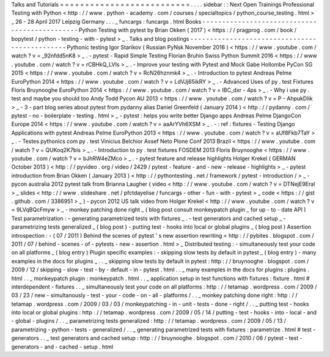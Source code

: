 Talks
and
Tutorials
=
=
=
=
=
=
=
=
=
=
=
=
=
=
=
=
=
=
=
=
=
=
=
=
=
=
.
.
.
.
sidebar
:
:
Next
Open
Trainings
Professional
Testing
with
Python
<
http
:
/
/
www
.
python
-
academy
.
com
/
courses
/
specialtopics
/
python_course_testing
.
html
>
_
26
-
28
April
2017
Leipzig
Germany
.
.
.
_
funcargs
:
funcargs
.
html
Books
-
-
-
-
-
-
-
-
-
-
-
-
-
-
-
-
-
-
-
-
-
-
-
-
-
-
-
-
-
-
-
-
-
-
-
-
-
-
-
-
-
-
-
-
-
-
Python
Testing
with
pytest
by
Brian
Okken
(
2017
)
<
https
:
/
/
pragprog
.
com
/
book
/
bopytest
/
python
-
testing
-
with
-
pytest
>
_
.
Talks
and
blog
postings
-
-
-
-
-
-
-
-
-
-
-
-
-
-
-
-
-
-
-
-
-
-
-
-
-
-
-
-
-
-
-
-
-
-
-
-
-
-
-
-
-
-
-
-
-
-
Pythonic
testing
Igor
Starikov
(
Russian
PyNsk
November
2016
)
<
https
:
/
/
www
.
youtube
.
com
/
watch
?
v
=
_92nfdd5nK8
>
_
.
-
pytest
-
Rapid
Simple
Testing
Florian
Bruhin
Swiss
Python
Summit
2016
<
https
:
/
/
www
.
youtube
.
com
/
watch
?
v
=
rCBHkQ_LVIs
>
_
.
-
Improve
your
testing
with
Pytest
and
Mock
Gabe
Hollombe
PyCon
SG
2015
<
https
:
/
/
www
.
youtube
.
com
/
watch
?
v
=
RcN26hznmk4
>
_
.
-
Introduction
to
pytest
Andreas
Pelme
EuroPython
2014
<
https
:
/
/
www
.
youtube
.
com
/
watch
?
v
=
LdVJj65ikRY
>
_
.
-
Advanced
Uses
of
py
.
test
Fixtures
Floris
Bruynooghe
EuroPython
2014
<
https
:
/
/
www
.
youtube
.
com
/
watch
?
v
=
IBC_dxr
-
4ps
>
_
.
-
Why
i
use
py
.
test
and
maybe
you
should
too
Andy
Todd
Pycon
AU
2013
<
https
:
/
/
www
.
youtube
.
com
/
watch
?
v
=
P
-
AhpukDIik
>
_
-
3
-
part
blog
series
about
pytest
from
pydanny
alias
Daniel
Greenfeld
(
January
2014
)
<
http
:
/
/
pydanny
.
com
/
pytest
-
no
-
boilerplate
-
testing
.
html
>
_
-
pytest
:
helps
you
write
better
Django
apps
Andreas
Pelme
DjangoCon
Europe
2014
<
https
:
/
/
www
.
youtube
.
com
/
watch
?
v
=
aaArYVh6XSM
>
_
.
-
:
ref
:
fixtures
-
Testing
Django
Applications
with
pytest
Andreas
Pelme
EuroPython
2013
<
https
:
/
/
www
.
youtube
.
com
/
watch
?
v
=
aUf8Fkb7TaY
>
_
.
-
Testes
pythonics
com
py
.
test
Vinicius
Belchior
Assef
Neto
Plone
Conf
2013
Brazil
<
https
:
/
/
www
.
youtube
.
com
/
watch
?
v
=
QUKoq2K7bis
>
_
.
-
Introduction
to
py
.
test
fixtures
FOSDEM
2013
Floris
Bruynooghe
<
https
:
/
/
www
.
youtube
.
com
/
watch
?
v
=
bJhRW4eZMco
>
_
.
-
pytest
feature
and
release
highlights
Holger
Krekel
(
GERMAN
October
2013
)
<
http
:
/
/
pyvideo
.
org
/
video
/
2429
/
pytest
-
feature
-
and
-
new
-
release
-
highlights
>
_
-
pytest
introduction
from
Brian
Okken
(
January
2013
)
<
http
:
/
/
pythontesting
.
net
/
framework
/
pytest
-
introduction
/
>
_
-
pycon
australia
2012
pytest
talk
from
Brianna
Laugher
(
video
<
http
:
/
/
www
.
youtube
.
com
/
watch
?
v
=
DTNejE9EraI
>
_
slides
<
http
:
/
/
www
.
slideshare
.
net
/
pfctdayelise
/
funcargs
-
other
-
fun
-
with
-
pytest
>
_
code
<
https
:
/
/
gist
.
github
.
com
/
3386951
>
_
)
-
pycon
2012
US
talk
video
from
Holger
Krekel
<
http
:
/
/
www
.
youtube
.
com
/
watch
?
v
=
9LVqBQcFmyw
>
_
-
monkey
patching
done
right
_
(
blog
post
consult
monkeypatch
plugin
_
for
up
-
to
-
date
API
)
Test
parametrization
:
-
generating
parametrized
tests
with
fixtures
_
.
-
test
generators
and
cached
setup
_
-
parametrizing
tests
generalized
_
(
blog
post
)
-
putting
test
-
hooks
into
local
or
global
plugins
_
(
blog
post
)
Assertion
introspection
:
-
(
07
/
2011
)
Behind
the
scenes
of
pytest
'
s
new
assertion
rewriting
<
http
:
/
/
pybites
.
blogspot
.
com
/
2011
/
07
/
behind
-
scenes
-
of
-
pytests
-
new
-
assertion
.
html
>
_
Distributed
testing
:
-
simultaneously
test
your
code
on
all
platforms
_
(
blog
entry
)
Plugin
specific
examples
:
-
skipping
slow
tests
by
default
in
pytest
_
(
blog
entry
)
-
many
examples
in
the
docs
for
plugins
_
.
.
_
skipping
slow
tests
by
default
in
pytest
:
http
:
/
/
bruynooghe
.
blogspot
.
com
/
2009
/
12
/
skipping
-
slow
-
test
-
by
-
default
-
in
-
pytest
.
html
.
.
_
many
examples
in
the
docs
for
plugins
:
plugins
.
html
.
.
_
monkeypatch
plugin
:
monkeypatch
.
html
.
.
_
application
setup
in
test
functions
with
fixtures
:
fixture
.
html
#
interdependent
-
fixtures
.
.
_
simultaneously
test
your
code
on
all
platforms
:
http
:
/
/
tetamap
.
wordpress
.
com
/
2009
/
03
/
23
/
new
-
simultanously
-
test
-
your
-
code
-
on
-
all
-
platforms
/
.
.
_
monkey
patching
done
right
:
http
:
/
/
tetamap
.
wordpress
.
com
/
2009
/
03
/
03
/
monkeypatching
-
in
-
unit
-
tests
-
done
-
right
/
.
.
_
putting
test
-
hooks
into
local
or
global
plugins
:
http
:
/
/
tetamap
.
wordpress
.
com
/
2009
/
05
/
14
/
putting
-
test
-
hooks
-
into
-
local
-
and
-
global
-
plugins
/
.
.
_
parametrizing
tests
generalized
:
http
:
/
/
tetamap
.
wordpress
.
com
/
2009
/
05
/
13
/
parametrizing
-
python
-
tests
-
generalized
/
.
.
_
generating
parametrized
tests
with
fixtures
:
parametrize
.
html
#
test
-
generators
.
.
_
test
generators
and
cached
setup
:
http
:
/
/
bruynooghe
.
blogspot
.
com
/
2010
/
06
/
pytest
-
test
-
generators
-
and
-
cached
-
setup
.
html
